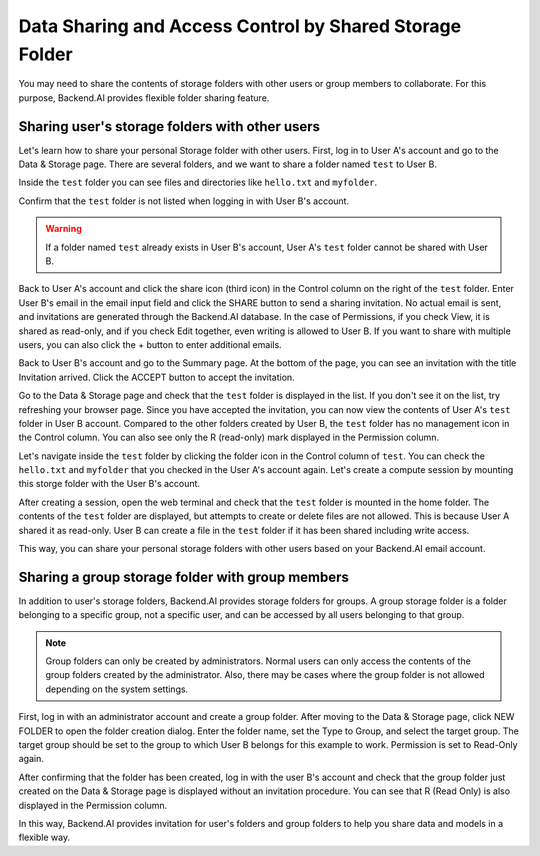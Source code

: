 ========================================================
Data Sharing and Access Control by Shared Storage Folder
========================================================

You may need to share the contents of storage folders with other users or group
members to collaborate. For this purpose, Backend.AI provides flexible folder
sharing feature.


Sharing user's storage folders with other users
-----------------------------------------------

Let's learn how to share your personal Storage folder with other users. First,
log in to User A's account and go to the Data & Storage page. There are several
folders, and we want to share a folder named ``test`` to User B.

.. image:: list_of_vfolders_A.png

Inside the ``test`` folder you can see files and directories like ``hello.txt``
and ``myfolder``.

.. image:: test_vfolder_explorer_A.png

Confirm that the ``test`` folder is not listed when logging in with User B's
account.

.. warning::
   If a folder named ``test`` already exists in User B's account, User A's
   ``test`` folder cannot be shared with User B.

.. image:: no_test_vfolder_in_B.png

Back to User A's account and click the share icon (third icon) in the Control column on the
right of the ``test`` folder. Enter User B's email in the email input field and
click the SHARE button to send a sharing invitation. No actual email is sent,
and invitations are generated through the Backend.AI database. In the case of
Permissions, if you check View, it is shared as read-only, and if you check Edit
together, even writing is allowed to User B. If you want to share with
multiple users, you can also click the + button to enter additional emails.

.. image:: send_vfolder_invitation.png
   :width: 350
   :align: center

Back to User B's account and go to the Summary page. At the bottom of the
page, you can see an invitation with the title Invitation arrived. Click the
ACCEPT button to accept the invitation.

.. image:: invitation_accept.png

Go to the Data & Storage page and check that the ``test`` folder is displayed in
the list. If you don't see it on the list, try refreshing your browser page.
Since you have accepted the invitation, you can now view the contents of User
A's ``test`` folder in User B account. Compared to the other folders created by
User B, the ``test`` folder has no management icon in the Control column. You
can also see only the R (read-only) mark displayed in the Permission column.

.. image:: test_vfolder_listed_in_B.png

Let's navigate inside the ``test`` folder by clicking the folder icon in the
Control column of ``test``. You can check the ``hello.txt`` and ``myfolder``
that you checked in the User A's account again. Let's create a compute session
by mounting this storge folder with the User B's account.

.. image:: launch_session_with_test_mounted_B.png
   :width: 350
   :align: center

After creating a session, open the web terminal and check that the ``test``
folder is mounted in the home folder. The contents of the ``test`` folder are
displayed, but attempts to create or delete files are not allowed. This is
because User A shared it as read-only. User B can create a file in the ``test``
folder if it has been shared including write access.

.. image:: file_operations_on_shared_test_folder.png
   :width: 450
   :align: center

This way, you can share your personal storage folders with other users based on
your Backend.AI email account.


Sharing a group storage folder with group members
-------------------------------------------------

In addition to user's storage folders, Backend.AI provides storage folders for
groups. A group storage folder is a folder belonging to a specific group, not a
specific user, and can be accessed by all users belonging to that group.

.. note::
   Group folders can only be created by administrators. Normal users can only
   access the contents of the group folders created by the administrator. Also,
   there may be cases where the group folder is not allowed depending on the system
   settings.

First, log in with an administrator account and create a group folder. After
moving to the Data & Storage page, click NEW FOLDER to open the folder creation
dialog. Enter the folder name, set the Type to Group, and select the target
group. The target group should be set to the group to which User B belongs for
this example to work.  Permission is set to Read-Only again.

.. image:: group_folder_creation.png
   :width: 450
   :align: center

After confirming that the folder has been created, log in with the user B's
account and check that the group folder just created on the Data & Storage page
is displayed without an invitation procedure. You can see that R (Read Only) is
also displayed in the Permission column.

.. image:: group_folder_listed_in_B.png

In this way, Backend.AI provides invitation for user's folders and group folders
to help you share data and models in a flexible way.
